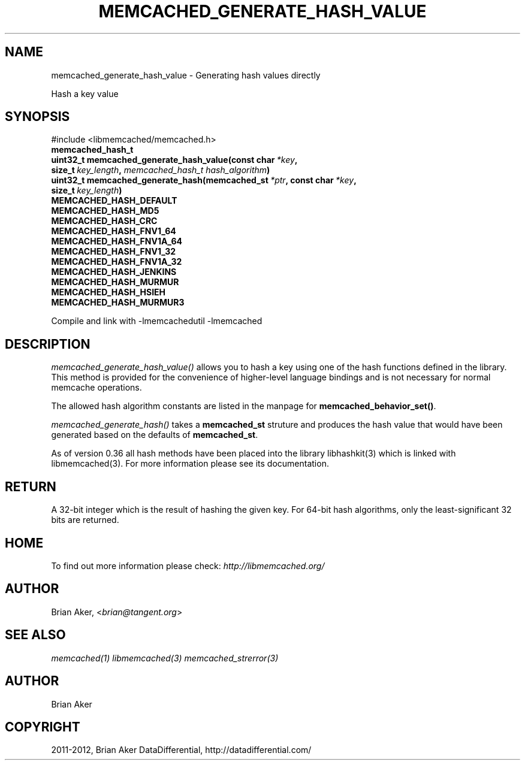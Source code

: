 .TH "MEMCACHED_GENERATE_HASH_VALUE" "3" "December 17, 2012" "1.0.15" "libmemcached"
.SH NAME
memcached_generate_hash_value \- Generating hash values directly
.
.nr rst2man-indent-level 0
.
.de1 rstReportMargin
\\$1 \\n[an-margin]
level \\n[rst2man-indent-level]
level margin: \\n[rst2man-indent\\n[rst2man-indent-level]]
-
\\n[rst2man-indent0]
\\n[rst2man-indent1]
\\n[rst2man-indent2]
..
.de1 INDENT
.\" .rstReportMargin pre:
. RS \\$1
. nr rst2man-indent\\n[rst2man-indent-level] \\n[an-margin]
. nr rst2man-indent-level +1
.\" .rstReportMargin post:
..
.de UNINDENT
. RE
.\" indent \\n[an-margin]
.\" old: \\n[rst2man-indent\\n[rst2man-indent-level]]
.nr rst2man-indent-level -1
.\" new: \\n[rst2man-indent\\n[rst2man-indent-level]]
.in \\n[rst2man-indent\\n[rst2man-indent-level]]u
..
.\" Man page generated from reStructeredText.
.
.sp
Hash a key value
.SH SYNOPSIS
.sp
#include <libmemcached/memcached.h>
.INDENT 0.0
.TP
.B memcached_hash_t
.UNINDENT
.INDENT 0.0
.TP
.B uint32_t memcached_generate_hash_value(const char\fI\ *key\fP, size_t\fI\ key_length\fP, \fI\%memcached_hash_t\fP\fI\ hash_algorithm\fP)
.UNINDENT
.INDENT 0.0
.TP
.B uint32_t memcached_generate_hash(memcached_st\fI\ *ptr\fP, const char\fI\ *key\fP, size_t\fI\ key_length\fP)
.UNINDENT
.INDENT 0.0
.TP
.B MEMCACHED_HASH_DEFAULT
.UNINDENT
.INDENT 0.0
.TP
.B MEMCACHED_HASH_MD5
.UNINDENT
.INDENT 0.0
.TP
.B MEMCACHED_HASH_CRC
.UNINDENT
.INDENT 0.0
.TP
.B MEMCACHED_HASH_FNV1_64
.UNINDENT
.INDENT 0.0
.TP
.B MEMCACHED_HASH_FNV1A_64
.UNINDENT
.INDENT 0.0
.TP
.B MEMCACHED_HASH_FNV1_32
.UNINDENT
.INDENT 0.0
.TP
.B MEMCACHED_HASH_FNV1A_32
.UNINDENT
.INDENT 0.0
.TP
.B MEMCACHED_HASH_JENKINS
.UNINDENT
.INDENT 0.0
.TP
.B MEMCACHED_HASH_MURMUR
.UNINDENT
.INDENT 0.0
.TP
.B MEMCACHED_HASH_HSIEH
.UNINDENT
.INDENT 0.0
.TP
.B MEMCACHED_HASH_MURMUR3
.UNINDENT
.sp
Compile and link with \-lmemcachedutil \-lmemcached
.SH DESCRIPTION
.sp
\fI\%memcached_generate_hash_value()\fP allows you to hash a key using one of
the hash functions defined in the library. This method is provided for
the convenience of higher\-level language bindings and is not necessary
for normal memcache operations.
.sp
The allowed hash algorithm constants are listed in the manpage for
\fBmemcached_behavior_set()\fP.
.sp
\fI\%memcached_generate_hash()\fP takes a \fBmemcached_st\fP struture
and produces the hash value that would have been generated based on the
defaults of \fBmemcached_st\fP.
.sp
As of version 0.36 all hash methods have been placed into the library
libhashkit(3) which is linked with libmemcached(3). For more information please see its documentation.
.SH RETURN
.sp
A 32\-bit integer which is the result of hashing the given key.
For 64\-bit hash algorithms, only the least\-significant 32 bits are
returned.
.SH HOME
.sp
To find out more information please check:
\fI\%http://libmemcached.org/\fP
.SH AUTHOR
.sp
Brian Aker, <\fI\%brian@tangent.org\fP>
.SH SEE ALSO
.sp
\fImemcached(1)\fP \fIlibmemcached(3)\fP \fImemcached_strerror(3)\fP
.SH AUTHOR
Brian Aker
.SH COPYRIGHT
2011-2012, Brian Aker DataDifferential, http://datadifferential.com/
.\" Generated by docutils manpage writer.
.\" 
.
